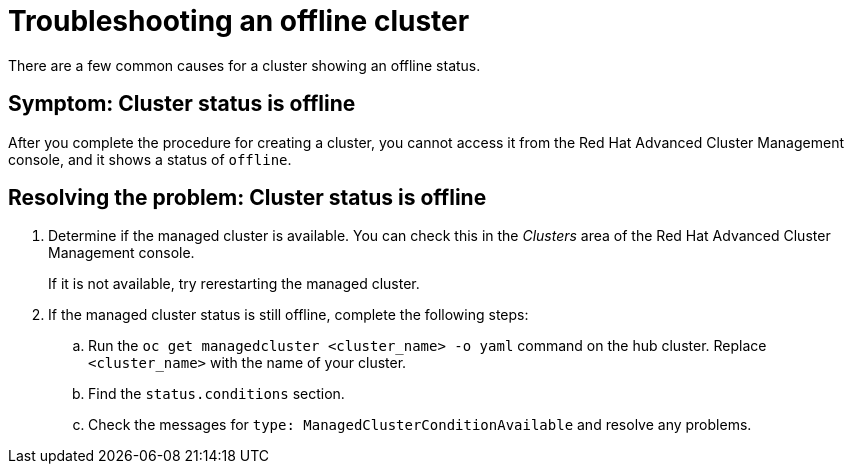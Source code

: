 [#troubleshooting-an-offline-cluster]
= Troubleshooting an offline cluster

There are a few common causes for a cluster showing an offline status. 

[#symptom-cluster-offline]
== Symptom: Cluster status is offline

After you complete the procedure for creating a cluster, you cannot access it from the Red Hat Advanced Cluster Management console, and it shows a status of `offline`.

[#resolving-cluster-offline]
== Resolving the problem: Cluster status is offline

. Determine if the managed cluster is available. You can check this in the _Clusters_ area of the Red Hat Advanced Cluster Management console. 
+
If it is not available, try rerestarting the managed cluster.

. If the managed cluster status is still offline, complete the following steps:
.. Run the `oc get managedcluster <cluster_name> -o yaml` command on the hub cluster. Replace `<cluster_name>` with the name of your cluster.
.. Find the `status.conditions` section.
.. Check the messages for `type: ManagedClusterConditionAvailable` and resolve any problems. 

